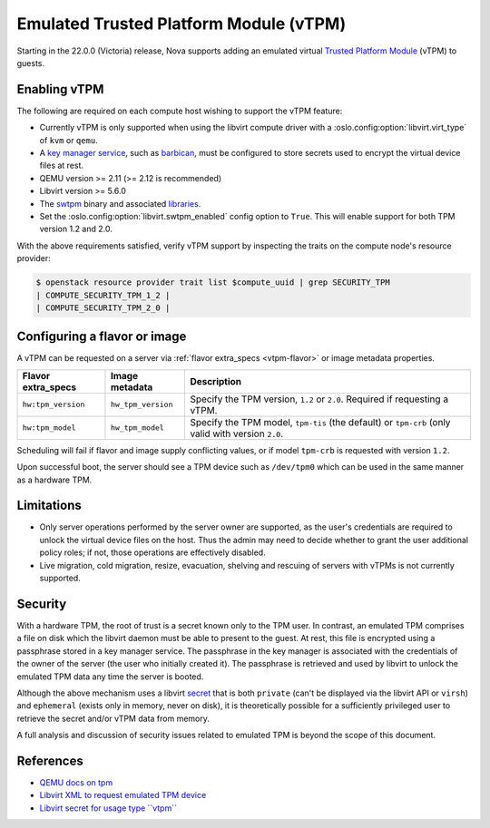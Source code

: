 =======================================
Emulated Trusted Platform Module (vTPM)
=======================================

.. versionadded:: 22.0.0 (Victoria)

Starting in the 22.0.0 (Victoria) release, Nova supports adding an emulated
virtual `Trusted Platform Module`__ (vTPM) to guests.

.. __: https://en.wikipedia.org/wiki/Trusted_Platform_Module


Enabling vTPM
-------------

The following are required on each compute host wishing to support the vTPM
feature:

* Currently vTPM is only supported when using the libvirt compute driver with a
  :oslo.config:option:`libvirt.virt_type` of ``kvm`` or ``qemu``.

* A `key manager service`__, such as `barbican`__, must be configured to store
  secrets used to encrypt the virtual device files at rest.

* QEMU version >= 2.11 (>= 2.12 is recommended)

* Libvirt version >= 5.6.0

* The swtpm__ binary and associated libraries__.

* Set the :oslo.config:option:`libvirt.swtpm_enabled` config option to
  ``True``. This will enable support for both TPM version 1.2 and 2.0.

With the above requirements satisfied, verify vTPM support by inspecting the
traits on the compute node's resource provider:

.. code:: console

   $ openstack resource provider trait list $compute_uuid | grep SECURITY_TPM
   | COMPUTE_SECURITY_TPM_1_2 |
   | COMPUTE_SECURITY_TPM_2_0 |

.. __: https://docs.openstack.org/api-guide/key-manager/
.. __: https://docs.openstack.org/barbican/latest/
.. __: https://github.com/stefanberger/swtpm/wiki
.. __: https://github.com/stefanberger/libtpms/


Configuring a flavor or image
-----------------------------

A vTPM can be requested on a server via :ref:`flavor extra_specs <vtpm-flavor>`
or image metadata properties.

.. list-table::
   :header-rows: 1

   * - Flavor extra_specs
     - Image metadata
     - Description
   * - ``hw:tpm_version``
     - ``hw_tpm_version``
     - Specify the TPM version, ``1.2`` or ``2.0``. Required if requesting a
       vTPM.
   * - ``hw:tpm_model``
     - ``hw_tpm_model``
     - Specify the TPM model, ``tpm-tis`` (the default) or ``tpm-crb`` (only
       valid with version ``2.0``.

Scheduling will fail if flavor and image supply conflicting values, or if model
``tpm-crb`` is requested with version ``1.2``.

Upon successful boot, the server should see a TPM device such as ``/dev/tpm0``
which can be used in the same manner as a hardware TPM.


Limitations
-----------

* Only server operations performed by the server owner are supported, as the
  user's credentials are required to unlock the virtual device files on the
  host. Thus the admin may need to decide whether to grant the user additional
  policy roles; if not, those operations are effectively disabled.

* Live migration, cold migration, resize, evacuation, shelving and rescuing of
  servers with vTPMs is not currently supported.


Security
--------

With a hardware TPM, the root of trust is a secret known only to the TPM user.
In contrast, an emulated TPM comprises a file on disk which the libvirt daemon
must be able to present to the guest. At rest, this file is encrypted using a
passphrase stored in a key manager service. The passphrase in the key manager
is associated with the credentials of the owner of the server (the user who
initially created it). The passphrase is retrieved and used by libvirt to
unlock the emulated TPM data any time the server is booted.

Although the above mechanism uses a libvirt secret__ that is both ``private``
(can't be displayed via the libvirt API or ``virsh``) and ``ephemeral`` (exists
only in memory, never on disk), it is theoretically possible for a sufficiently
privileged user to retrieve the secret and/or vTPM data from memory.

A full analysis and discussion of security issues related to emulated TPM is
beyond the scope of this document.

.. __: https://libvirt.org/formatsecret.html#SecretAttributes


References
----------

* `QEMU docs on tpm`__
* `Libvirt XML to request emulated TPM device`__
* `Libvirt secret for usage type ``vtpm```__

.. __: https://github.com/qemu/qemu/blob/stable-2.12/docs/specs/tpm.txt
.. __: https://libvirt.org/formatdomain.html#elementsTpm
.. __: https://libvirt.org/formatsecret.html#vTPMUsageType
